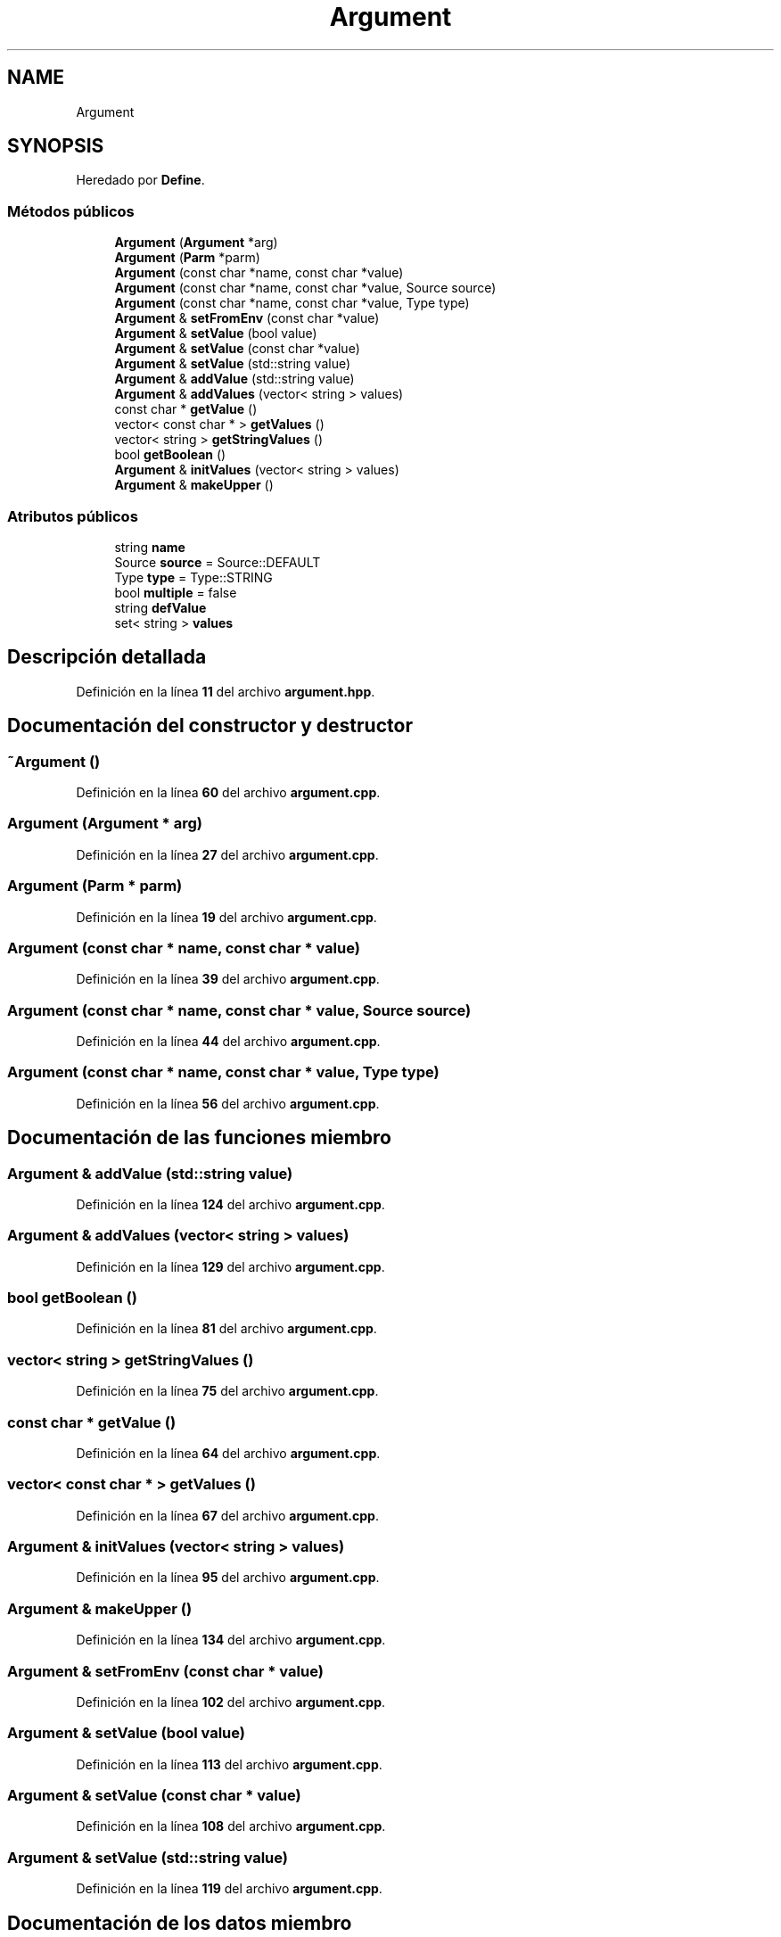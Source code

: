 .TH "Argument" 3 "Sábado, 6 de Noviembre de 2021" "Version 0.2.3" "Command Line Processor" \" -*- nroff -*-
.ad l
.nh
.SH NAME
Argument
.SH SYNOPSIS
.br
.PP
.PP
Heredado por \fBDefine\fP\&.
.SS "Métodos públicos"

.in +1c
.ti -1c
.RI "\fBArgument\fP (\fBArgument\fP *arg)"
.br
.ti -1c
.RI "\fBArgument\fP (\fBParm\fP *parm)"
.br
.ti -1c
.RI "\fBArgument\fP (const char *name, const char *value)"
.br
.ti -1c
.RI "\fBArgument\fP (const char *name, const char *value, Source source)"
.br
.ti -1c
.RI "\fBArgument\fP (const char *name, const char *value, Type type)"
.br
.ti -1c
.RI "\fBArgument\fP & \fBsetFromEnv\fP (const char *value)"
.br
.ti -1c
.RI "\fBArgument\fP & \fBsetValue\fP (bool value)"
.br
.ti -1c
.RI "\fBArgument\fP & \fBsetValue\fP (const char *value)"
.br
.ti -1c
.RI "\fBArgument\fP & \fBsetValue\fP (std::string value)"
.br
.ti -1c
.RI "\fBArgument\fP & \fBaddValue\fP (std::string value)"
.br
.ti -1c
.RI "\fBArgument\fP & \fBaddValues\fP (vector< string > values)"
.br
.ti -1c
.RI "const char * \fBgetValue\fP ()"
.br
.ti -1c
.RI "vector< const char * > \fBgetValues\fP ()"
.br
.ti -1c
.RI "vector< string > \fBgetStringValues\fP ()"
.br
.ti -1c
.RI "bool \fBgetBoolean\fP ()"
.br
.ti -1c
.RI "\fBArgument\fP & \fBinitValues\fP (vector< string > values)"
.br
.ti -1c
.RI "\fBArgument\fP & \fBmakeUpper\fP ()"
.br
.in -1c
.SS "Atributos públicos"

.in +1c
.ti -1c
.RI "string \fBname\fP"
.br
.ti -1c
.RI "Source \fBsource\fP = Source::DEFAULT"
.br
.ti -1c
.RI "Type \fBtype\fP = Type::STRING"
.br
.ti -1c
.RI "bool \fBmultiple\fP = false"
.br
.ti -1c
.RI "string \fBdefValue\fP"
.br
.ti -1c
.RI "set< string > \fBvalues\fP"
.br
.in -1c
.SH "Descripción detallada"
.PP 
Definición en la línea \fB11\fP del archivo \fBargument\&.hpp\fP\&.
.SH "Documentación del constructor y destructor"
.PP 
.SS "~\fBArgument\fP ()"

.PP
Definición en la línea \fB60\fP del archivo \fBargument\&.cpp\fP\&.
.SS "\fBArgument\fP (\fBArgument\fP * arg)"

.PP
Definición en la línea \fB27\fP del archivo \fBargument\&.cpp\fP\&.
.SS "\fBArgument\fP (\fBParm\fP * parm)"

.PP
Definición en la línea \fB19\fP del archivo \fBargument\&.cpp\fP\&.
.SS "\fBArgument\fP (const char * name, const char * value)"

.PP
Definición en la línea \fB39\fP del archivo \fBargument\&.cpp\fP\&.
.SS "\fBArgument\fP (const char * name, const char * value, Source source)"

.PP
Definición en la línea \fB44\fP del archivo \fBargument\&.cpp\fP\&.
.SS "\fBArgument\fP (const char * name, const char * value, Type type)"

.PP
Definición en la línea \fB56\fP del archivo \fBargument\&.cpp\fP\&.
.SH "Documentación de las funciones miembro"
.PP 
.SS "\fBArgument\fP & addValue (std::string value)"

.PP
Definición en la línea \fB124\fP del archivo \fBargument\&.cpp\fP\&.
.SS "\fBArgument\fP & addValues (vector< string > values)"

.PP
Definición en la línea \fB129\fP del archivo \fBargument\&.cpp\fP\&.
.SS "bool getBoolean ()"

.PP
Definición en la línea \fB81\fP del archivo \fBargument\&.cpp\fP\&.
.SS "vector< string > getStringValues ()"

.PP
Definición en la línea \fB75\fP del archivo \fBargument\&.cpp\fP\&.
.SS "const char * getValue ()"

.PP
Definición en la línea \fB64\fP del archivo \fBargument\&.cpp\fP\&.
.SS "vector< const char * > getValues ()"

.PP
Definición en la línea \fB67\fP del archivo \fBargument\&.cpp\fP\&.
.SS "\fBArgument\fP & initValues (vector< string > values)"

.PP
Definición en la línea \fB95\fP del archivo \fBargument\&.cpp\fP\&.
.SS "\fBArgument\fP & makeUpper ()"

.PP
Definición en la línea \fB134\fP del archivo \fBargument\&.cpp\fP\&.
.SS "\fBArgument\fP & setFromEnv (const char * value)"

.PP
Definición en la línea \fB102\fP del archivo \fBargument\&.cpp\fP\&.
.SS "\fBArgument\fP & setValue (bool value)"

.PP
Definición en la línea \fB113\fP del archivo \fBargument\&.cpp\fP\&.
.SS "\fBArgument\fP & setValue (const char * value)"

.PP
Definición en la línea \fB108\fP del archivo \fBargument\&.cpp\fP\&.
.SS "\fBArgument\fP & setValue (std::string value)"

.PP
Definición en la línea \fB119\fP del archivo \fBargument\&.cpp\fP\&.
.SH "Documentación de los datos miembro"
.PP 
.SS "string defValue"

.PP
Definición en la línea \fB17\fP del archivo \fBargument\&.hpp\fP\&.
.SS "bool multiple = false"

.PP
Definición en la línea \fB16\fP del archivo \fBargument\&.hpp\fP\&.
.SS "string name"

.PP
Definición en la línea \fB13\fP del archivo \fBargument\&.hpp\fP\&.
.SS "Source source = Source::DEFAULT"

.PP
Definición en la línea \fB14\fP del archivo \fBargument\&.hpp\fP\&.
.SS "Type type = Type::STRING"

.PP
Definición en la línea \fB15\fP del archivo \fBargument\&.hpp\fP\&.
.SS "set<string> values"

.PP
Definición en la línea \fB18\fP del archivo \fBargument\&.hpp\fP\&.

.SH "Autor"
.PP 
Generado automáticamente por Doxygen para Command Line Processor del código fuente\&.
